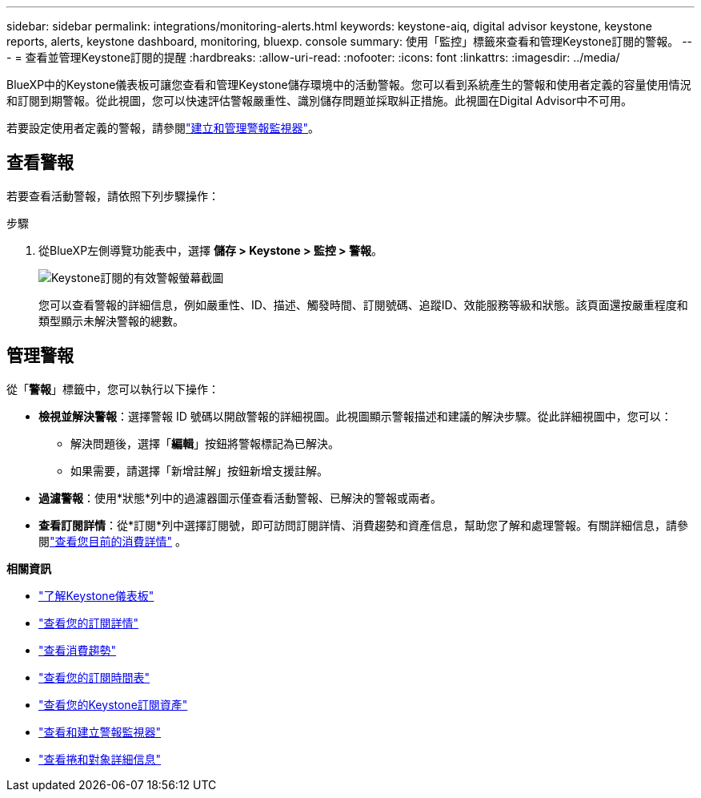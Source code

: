 ---
sidebar: sidebar 
permalink: integrations/monitoring-alerts.html 
keywords: keystone-aiq, digital advisor keystone, keystone reports, alerts, keystone dashboard, monitoring, bluexp. console 
summary: 使用「監控」標籤來查看和管理Keystone訂閱的警報。 
---
= 查看並管理Keystone訂閱的提醒
:hardbreaks:
:allow-uri-read: 
:nofooter: 
:icons: font
:linkattrs: 
:imagesdir: ../media/


[role="lead"]
BlueXP中的Keystone儀表板可讓您查看和管理Keystone儲存環境中的活動警報。您可以看到系統產生的警報和使用者定義的容量使用情況和訂閱到期警報。從此視圖，您可以快速評估警報嚴重性、識別儲存問題並採取糾正措施。此視圖在Digital Advisor中不可用。

若要設定使用者定義的警報，請參閱link:../integrations/monitoring-alert-monitors.html#create-and-manage-alert-monitors["建立和管理警報監視器"]。



== 查看警報

若要查看活動警報，請依照下列步驟操作：

.步驟
. 從BlueXP左側導覽功能表中，選擇 *儲存 > Keystone > 監控 > 警報*。
+
image:monitoring-alerts-default-view.png["Keystone訂閱的有效警報螢幕截圖"]

+
您可以查看警報的詳細信息，例如嚴重性、ID、描述、觸發時間、訂閱號碼、追蹤ID、效能服務等級和狀態。該頁面還按嚴重程度和類型顯示未解決警報的總數。





== 管理警報

從「*警報*」標籤中，您可以執行以下操作：

* *檢視並解決警報*：選擇警報 ID 號碼以開啟警報的詳細視圖。此視圖顯示警報描述和建議的解決步驟。從此詳細視圖中，您可以：
+
** 解決問題後，選擇「*編輯*」按鈕將警報標記為已解決。
** 如果需要，請選擇「新增註解」按鈕新增支援註解。


* *過濾警報*：使用*狀態*列中的過濾器圖示僅查看活動警報、已解決的警報或兩者。
* *查看訂閱詳情*：從*訂閱*列中選擇訂閱號，即可訪問訂閱詳情、消費趨勢和資產信息，幫助您了解和處理警報。有關詳細信息，請參閱link:../integrations/current-usage-tab.html["查看您目前的消費詳情"] 。


*相關資訊*

* link:../integrations/dashboard-overview.html["了解Keystone儀表板"]
* link:../integrations/subscriptions-tab.html["查看您的訂閱詳情"]
* link:../integrations/consumption-tab.html["查看消費趨勢"]
* link:../integrations/subscription-timeline.html["查看您的訂閱時間表"]
* link:../integrations/assets-tab.html["查看您的Keystone訂閱資產"]
* link:../integrations/monitoring-alert-monitors.html["查看和建立警報監視器"]
* link:../integrations/volumes-objects-tab.html["查看捲和對象詳細信息"]

